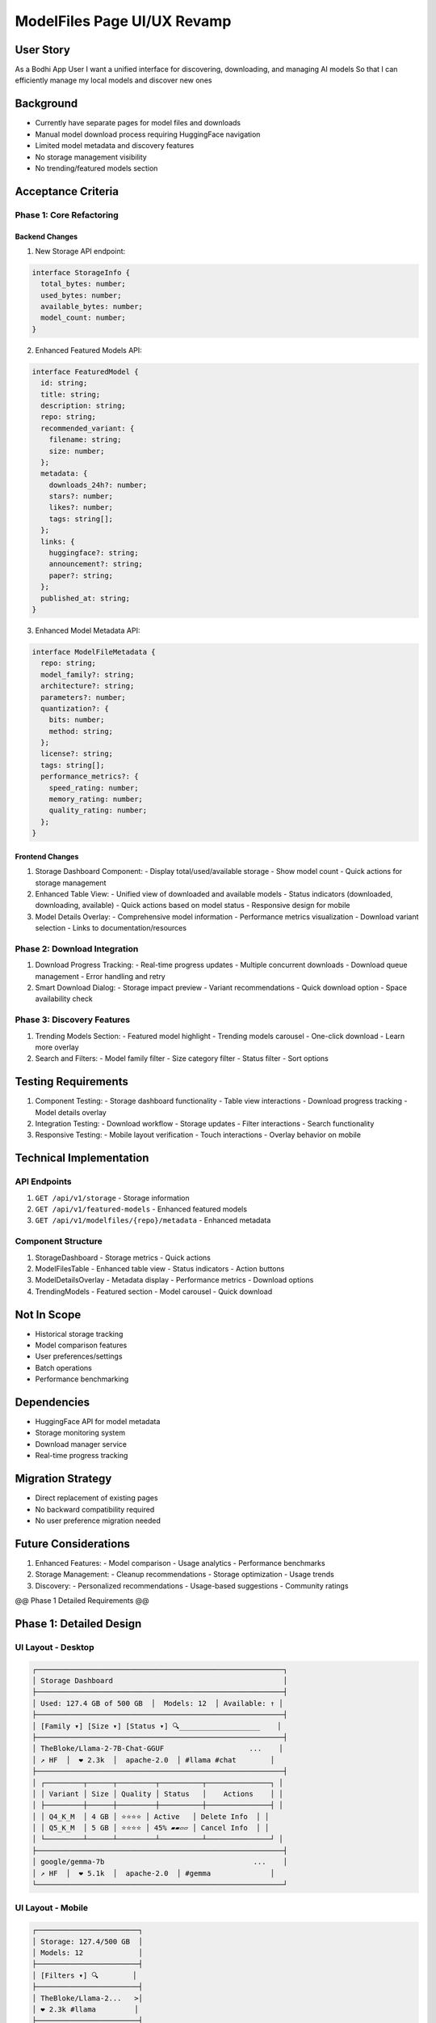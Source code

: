 =============================
ModelFiles Page UI/UX Revamp
=============================

User Story
---------
As a Bodhi App User
I want a unified interface for discovering, downloading, and managing AI models
So that I can efficiently manage my local models and discover new ones

Background
---------
- Currently have separate pages for model files and downloads
- Manual model download process requiring HuggingFace navigation
- Limited model metadata and discovery features
- No storage management visibility
- No trending/featured models section

Acceptance Criteria
-----------------

Phase 1: Core Refactoring
~~~~~~~~~~~~~~~~~~~~~~~~

Backend Changes
^^^^^^^^^^^^^
1. New Storage API endpoint:

.. code-block:: typescript

    interface StorageInfo {
      total_bytes: number;
      used_bytes: number;
      available_bytes: number;
      model_count: number;
    }

2. Enhanced Featured Models API:

.. code-block:: typescript

    interface FeaturedModel {
      id: string;
      title: string;
      description: string;
      repo: string;
      recommended_variant: {
        filename: string;
        size: number;
      };
      metadata: {
        downloads_24h?: number;
        stars?: number;
        likes?: number;
        tags: string[];
      };
      links: {
        huggingface?: string;
        announcement?: string;
        paper?: string;
      };
      published_at: string;
    }

3. Enhanced Model Metadata API:

.. code-block:: typescript

    interface ModelFileMetadata {
      repo: string;
      model_family?: string;
      architecture?: string;
      parameters?: number;
      quantization?: {
        bits: number;
        method: string;
      };
      license?: string;
      tags: string[];
      performance_metrics?: {
        speed_rating: number;
        memory_rating: number;
        quality_rating: number;
      };
    }

Frontend Changes
^^^^^^^^^^^^^^
1. Storage Dashboard Component:
   - Display total/used/available storage
   - Show model count
   - Quick actions for storage management

2. Enhanced Table View:
   - Unified view of downloaded and available models
   - Status indicators (downloaded, downloading, available)
   - Quick actions based on model status
   - Responsive design for mobile

3. Model Details Overlay:
   - Comprehensive model information
   - Performance metrics visualization
   - Download variant selection
   - Links to documentation/resources

Phase 2: Download Integration
~~~~~~~~~~~~~~~~~~~~~~~~~~~
1. Download Progress Tracking:
   - Real-time progress updates
   - Multiple concurrent downloads
   - Download queue management
   - Error handling and retry

2. Smart Download Dialog:
   - Storage impact preview
   - Variant recommendations
   - Quick download option
   - Space availability check

Phase 3: Discovery Features
~~~~~~~~~~~~~~~~~~~~~~~~~
1. Trending Models Section:
   - Featured model highlight
   - Trending models carousel
   - One-click download
   - Learn more overlay

2. Search and Filters:
   - Model family filter
   - Size category filter
   - Status filter
   - Sort options

Testing Requirements
------------------
1. Component Testing:
   - Storage dashboard functionality
   - Table view interactions
   - Download progress tracking
   - Model details overlay

2. Integration Testing:
   - Download workflow
   - Storage updates
   - Filter interactions
   - Search functionality

3. Responsive Testing:
   - Mobile layout verification
   - Touch interactions
   - Overlay behavior on mobile

Technical Implementation
----------------------

API Endpoints
~~~~~~~~~~~
1. ``GET /api/v1/storage`` - Storage information
2. ``GET /api/v1/featured-models`` - Enhanced featured models
3. ``GET /api/v1/modelfiles/{repo}/metadata`` - Enhanced metadata

Component Structure
~~~~~~~~~~~~~~~~
1. StorageDashboard
   - Storage metrics
   - Quick actions

2. ModelFilesTable
   - Enhanced table view
   - Status indicators
   - Action buttons

3. ModelDetailsOverlay
   - Metadata display
   - Performance metrics
   - Download options

4. TrendingModels
   - Featured section
   - Model carousel
   - Quick download

Not In Scope
-----------
- Historical storage tracking
- Model comparison features
- User preferences/settings
- Batch operations
- Performance benchmarking

Dependencies
-----------
- HuggingFace API for model metadata
- Storage monitoring system
- Download manager service
- Real-time progress tracking

Migration Strategy
---------------
- Direct replacement of existing pages
- No backward compatibility required
- No user preference migration needed

Future Considerations
------------------
1. Enhanced Features:
   - Model comparison
   - Usage analytics
   - Performance benchmarks

2. Storage Management:
   - Cleanup recommendations
   - Storage optimization
   - Usage trends

3. Discovery:
   - Personalized recommendations
   - Usage-based suggestions
   - Community ratings

@@ Phase 1 Detailed Requirements @@

Phase 1: Detailed Design
----------------------

UI Layout - Desktop
~~~~~~~~~~~~~~~~~
.. code-block::

    ┌──────────────────────────────────────────────────────────┐
    │ Storage Dashboard                                        │
    ├──────────────────────────────────────────────────────────┤
    │ Used: 127.4 GB of 500 GB  │  Models: 12  │ Available: ↑ │
    ├──────────────────────────────────────────────────────────┤
    │ [Family ▾] [Size ▾] [Status ▾] 🔍___________________    │
    ├──────────────────────────────────────────────────────────┤
    │ TheBloke/Llama-2-7B-Chat-GGUF                    ...    │
    │ ↗ HF  │  ❤️ 2.3k  │  apache-2.0  │ #llama #chat        │
    ├──────────────────────────────────────────────────────────┤
    │ ┌─────────┬──────┬─────────┬──────────┬───────────────┐ │
    │ │ Variant │ Size │ Quality │ Status   │    Actions    │ │
    │ ├─────────┼──────┼─────────┼──────────┼───────────────┤ │
    │ │ Q4_K_M  │ 4 GB │ ⭐️⭐️⭐️⭐️ │ Active   │ Delete Info  │ │
    │ │ Q5_K_M  │ 5 GB │ ⭐️⭐️⭐️⭐️ │ 45% ▰▰▱▱ │ Cancel Info  │ │
    │ └─────────┴──────┴─────────┴──────────┴───────────────┘ │
    ├──────────────────────────────────────────────────────────┤
    │ google/gemma-7b                                   ...    │
    │ ↗ HF  │  ❤️ 5.1k  │  apache-2.0  │ #gemma              │
    └──────────────────────────────────────────────────────────┘

UI Layout - Mobile
~~~~~~~~~~~~~~~~
.. code-block::

    ┌────────────────────────┐
    │ Storage: 127.4/500 GB  │
    │ Models: 12             │
    ├────────────────────────┤
    │ [Filters ▾] 🔍        │
    ├────────────────────────┤
    │ TheBloke/Llama-2...   >│
    │ ❤️ 2.3k #llama         │
    ├────────────────────────┤
    │ Q4_K_M                 │
    │ 4 GB │ Active         >│
    ├────────────────────────┤
    │ Q5_K_M                 │
    │ 5 GB │ 45% ▰▰▱▱       >│
    └────────────────────────┘

API Structure
~~~~~~~~~~~
.. code-block:: typescript

    interface ModelRepository {
      repo: string;
      metadata: {
        likes: number;
        stars: number;
        license: string;
        tags: string[];
        description: string;
        links: {
          huggingface: string;
          homepage?: string;
          paper?: string;
        }
      };
      variants: ModelVariant[];
    }

    interface ModelVariant {
      filename: string;
      size: number;
      status: 'downloaded' | 'downloading' | 'available';
      progress?: number;
      metadata: {
        architecture: string;
        parameters: number;
        quantization: {
          bits: number;
          method: string;
        };
        performance_metrics: {
          speed: number;
          memory: number;
          quality: number;
        }
      }
    }

    // Single API endpoint returns complete data
    GET /api/v1/modelfiles
    Response: {
      storage: {
        total_bytes: number;
        used_bytes: number;
        available_bytes: number;
        model_count: number;
      };
      repositories: ModelRepository[];
    }

Component Hierarchy
~~~~~~~~~~~~~~~~
.. code-block::

    ModelFilesPage
    ├── StorageDashboard
    │   └── StorageMetrics
    ├── FilterBar
    │   ├── FamilyFilter
    │   ├── SizeFilter
    │   ├── StatusFilter
    │   └── SearchInput
    └── RepositoryList
        └── RepositoryCard
            ├── RepositoryHeader
            │   └── MetadataBadges
            └── VariantsTable
                └── VariantRow
                    ├── StatusIndicator
                    ├── ProgressBar
                    └── ActionButtons

Mobile Interactions
~~~~~~~~~~~~~~~~
1. Touch Targets:
   - Minimum 44x44px touch areas
   - Swipeable repository cards
   - Bottom sheet for filters
   - Full-screen overlays for details

2. Progressive Disclosure:
   - Collapse repository metadata
   - Show essential variant info
   - Expand to full details on tap
   - Quick actions in swipe menu

Data Flow
~~~~~~~~
1. Page Load:
   - Fetch complete model data
   - Initialize storage dashboard
   - Apply default filters
   - Render repository list

2. User Interactions:
   - Filter updates -> client-side filtering
   - Repository expand -> show variants
   - Variant actions -> API calls
   - Search -> client-side search

3. Real-time Updates:
   - WebSocket for download progress
   - Storage metrics refresh
   - Status indicators update

Implementation Tasks
~~~~~~~~~~~~~~~~~
1. API Development:
   - [ ] Design unified ModelRepository schema
   - [ ] Implement combined modelfiles endpoint
   - [ ] Add WebSocket for progress updates
   - [ ] Create storage metrics endpoint

2. Component Development:
   - [ ] Build StorageDashboard component
   - [ ] Create FilterBar with responsive design
   - [ ] Implement RepositoryCard component
   - [ ] Develop VariantsTable component
   - [ ] Add mobile-specific interactions

3. State Management:
   - [ ] Set up client-side filtering
   - [ ] Implement search functionality
   - [ ] Handle download progress updates
   - [ ] Manage expanded/collapsed states

4. Testing:
   - [ ] Unit tests for components
   - [ ] Integration tests for data flow
   - [ ] Mobile interaction testing
   - [ ] Accessibility testing 

@@ Phase 2: Download Integration @@

Phase 2: Detailed Design
----------------------

Component Integration
~~~~~~~~~~~~~~~~~~
.. code-block::

    ┌─ ModelFiles Page ───────────────────────────────────────┐
    │ [Storage Dashboard]                                     │
    │ Used: 127.4 GB │ Models: 12 │ [Download Model] [Queue] │
    ├──────────────────────────────────────────────────────────┤
    │ 🔍 Filter downloaded models...                          │
    │ [Main Table Content...]                                 │
    └──────────────────────────────────────────────────────────┘
    
    ┌─ Download Model Overlay ─────────────────────────────────┐
    │ Download New Model                                       │
    ├──────────────────────────────────────────────────────────┤
    │ Enter Repository URL or Name:                            │
    │ ┌────────────────────────────────────────┐              │
    │ │ https://huggingface.co/org/repo        │              │
    │ └────────────────────────────────────────┘              │
    │                                                          │
    │ [Repository Preview]                                     │
    │ Same layout as main table repository card                │
    │                                                          │
    │ [Cancel] [Download Selected]                            │
    └──────────────────────────────────────────────────────────┘
    
    ┌─ Download Queue Overlay ─────────────────────────────────┐
    │ Active Downloads                                         │
    ├──────────────────────────────────────────────────────────┤
    │ Llama-2 Q8_0                                            │
    │ 7.2 GB │ 45% ▰▰▰▱▱▱▱ │ [Cancel]                        │
    │                                                          │
    │ Phi-2 Q4_K_M                                            │
    │ 3.1 GB │ Queued │ [Cancel]                             │
    └──────────────────────────────────────────────────────────┘

Mobile Layout
~~~~~~~~~~~
.. code-block::

    ┌─ Download Model ─────┐
    │ ← Back              │
    ├─────────────────────┤
    │ Enter URL/Name:     │
    │ [________________] │
    │                     │
    │ [Preview Card]      │
    │ Tap to expand       │
    │                     │
    │ [Download] [Cancel] │
    └─────────────────────┘

    ┌─ Queue ─────────────┐
    │ ← Downloads         │
    ├─────────────────────┤
    │ Llama-2 Q8_0       │
    │ 45% ▰▰▰▱▱▱▱        │
    │ [Cancel Download]   │
    ├─────────────────────┤
    │ Phi-2 Q4_K_M       │
    │ Queued             │
    │ [Cancel]           │
    └─────────────────────┘

User Flows
~~~~~~~~~

1. Download New Model
   ```
   User clicks "Download Model" 
   -> Opens overlay
   -> Enters repo URL/name
   -> System fetches & displays repo info
   -> User selects variant
   -> System validates storage
   -> Adds to download queue
   -> Shows in queue overlay
   ```

2. Monitor Downloads
   ```
   User clicks "Queue" button
   -> Opens queue overlay
   -> Shows active downloads
   -> Progress updates real-time
   -> Complete downloads appear in main table
   ```

3. Handle Failures
   ```
   Download fails
   -> Status shows as "Failed"
   -> Error message on hover
   -> Option to retry
   -> Clear from queue
   ```

Implementation Tasks
~~~~~~~~~~~~~~~~~

1. Download Dialog:
   - [ ] Create DownloadModelOverlay component
   - [ ] Implement URL/repo name input with validation
   - [ ] Add repository preview component
   - [ ] Create download confirmation flow
   - [ ] Add storage validation

2. Download Queue:
   - [ ] Create DownloadQueueOverlay component
   - [ ] Implement real-time progress updates
   - [ ] Add download management actions
   - [ ] Handle failed downloads

3. Integration:
   - [ ] Add download triggers to main UI
   - [ ] Connect WebSocket for progress
   - [ ] Update storage dashboard
   - [ ] Handle download completion

4. Mobile Support:
   - [ ] Optimize overlays for mobile
   - [ ] Add touch-friendly controls
   - [ ] Implement mobile progress view

5. Error Handling:
   - [ ] Validate storage requirements
   - [ ] Handle network failures
   - [ ] Show error messages
   - [ ] Implement retry logic

API Updates
~~~~~~~~~~
.. code-block:: typescript

    interface DownloadQueueItem {
      id: string;
      repo: string;
      filename: string;
      size: number;
      status: 'queued' | 'downloading' | 'failed';
      progress?: number;
      error?: string;
      started_at: string;
    }

    // WebSocket Events
    interface DownloadProgressEvent {
      id: string;
      progress: number;
      status: string;
      error?: string;
    }

    // API Endpoints
    GET /api/v1/downloads/queue
    Response: {
      active: DownloadQueueItem[];
      completed: DownloadQueueItem[];
    }

    POST /api/v1/downloads
    Request: {
      repo: string;
      filename: string;
    }

    DELETE /api/v1/downloads/{id}
    Response: 204

Testing Requirements
~~~~~~~~~~~~~~~~~
1. Functional Testing:
   - URL/repo name validation
   - Storage space validation
   - Download progress tracking
   - Error handling

2. Integration Testing:
   - WebSocket connections
   - Queue management
   - Storage updates
   - Table updates

3. Mobile Testing:
   - Touch interactions
   - Progress visibility
   - Overlay behavior

@@ After existing Phase 1 and 2 details @@

Additional Implementation Details
------------------------------

Model Details Overlay
~~~~~~~~~~~~~~~~~~~
.. code-block::

    ┌─ Main Table ─────────┐ ┌─ Info Overlay ──────────────┐
    │ [Table Content...]   │ │ Model: Llama-2-7B           │
    │                      │ ├───────────────────────────────
    │                      │ │ Metadata:                    │
    │                      │ │ Architecture: Llama          │
    │                      │ │ Base Model: Llama 2         │
    │                      │ │ ... (HF-style metadata)     │
    └──────────────────────┘ └───────────────────────────────

- Overlay slides in from right on desktop
- Full-screen overlay on mobile
- Dismissible by clicking outside
- Uses HuggingFace-style metadata display
- Direct API response rendering
- No metadata transformation needed

Filter Implementation
~~~~~~~~~~~~~~~~~~
.. code-block::

    Desktop:
    [Family: Llama, Phi ✕] [Size: S, M ✕] [Status: Active ✕]

    Mobile:
    ┌─ Filters ─────────────┐
    │ Family ▾             │
    │ ☐ Llama              │
    │ ☐ Phi                │
    │ [Apply]              │
    └──────────────────────┘

- Uses shadcn/ui components
- Multi-select chips on desktop
- Dropdown selects on mobile
- OR logic within categories
- AND logic between categories
- Persisted in localStorage
- State management via React state

Table Interactions
~~~~~~~~~~~~~~~~
1. Sorting:
   - Single column sort only
   - Sort by repo name
   - No multi-column sorting needed

2. Filtering:
   - Client-side filtering
   - Immediate updates
   - No server round-trips

3. Caching:
   - Uses React Query caching
   - Default stale time: 10 minutes
   - Background updates

Download Queue Updates
~~~~~~~~~~~~~~~~~~~
1. Progress Tracking:
   - 10-second polling when queue overlay open
   - No WebSocket needed
   - Simple GET request to queue endpoint

2. Error Handling:
   - Retry button resubmits download request
   - Delete button removes from queue
   - Error messages shown inline
   - No global notification system

Form Validation
~~~~~~~~~~~~~
1. URL/Repo Input:
   - React Hook Form validation
   - Immediate feedback
   - Error states shown inline
   - Support for:
     - Full HF URLs
     - Repo names (org/repo)
     - Direct file links

2. Storage Validation:
   - Simple available space check
   - No version conflict checking
   - Basic error messaging

Component Props
~~~~~~~~~~~~~
.. code-block:: typescript

    interface FilterState {
      families: string[];
      sizes: string[];
      statuses: string[];
    }

    interface FilterProps {
      state: FilterState;
      onChange: (newState: FilterState) => void;
      isMobile: boolean;
    }

    interface QueueOverlayProps {
      isOpen: boolean;
      onClose: () => void;
      pollingInterval: number;
    }

    interface InfoOverlayProps {
      repo: string;
      filename: string;
      isOpen: boolean;
      onClose: () => void;
      metadata: Record<string, unknown>;
    }

@@ Phase 3: Discovery Features @@

Phase 3: Detailed Design
----------------------

UI Layout - Featured Models
~~~~~~~~~~~~~~~~~~~~~~~
.. code-block::

    ┌──────────────────────────────────────────────────────────┐
    │ Featured Models                          [Dismiss] [→]   │
    ├──────────────────────────────────────────────────────────┤
    │ ┌─────────┐ ┌─────────┐ ┌─────────┐ ┌─────────┐        │
    │ │ Gemma   │ │ Phi-3   │ │ Mixtral │ │ More... │        │
    │ │ #chat   │ │ #code   │ │ #chat   │ │         │        │
    │ │ 7B      │ │ 3B      │ │ 8x7B    │ │         │        │
    │ │         │ │         │ │         │ │         │        │
    │ │[Try Now]│ │[Try Now]│ │[Try Now]│ │         │        │
    │ └─────────┘ └─────────┘ └─────────┘ └─────────┘        │
    └──────────────────────────────────────────────────────────┘

Mobile Layout
~~~~~~~~~~~
.. code-block::

    ┌────────────────────────┐
    │ Featured Models     ⨯  │
    ├────────────────────────┤
    │ ┌──────────────────┐   │
    │ │ Gemma            │   │
    │ │ #chat #7B        │   │
    │ │ [Download Now]   │   │
    │ └──────────────────┘   │
    │ Swipe for more →       │
    └────────────────────────┘

API Structure
~~~~~~~~~~~
.. code-block:: typescript

    interface FeaturedModel {
      id: string;
      name: string;
      description: string;
      tags: string[];      // #chat, #code, etc
      size_category: string; // 7B, 3B etc
      repo: string;
      filename: string;    // Recommended variant
      metadata: {
        downloads: number;
        likes: number;
        model_type: string;
        family: string;
      };
      links: {
        huggingface: string;
        paper?: string;
      };
    }

    // API Endpoints
    GET /api/v1/featured-models
    Response: {
      models: FeaturedModel[];
      last_updated: string;
    }

    // Settings
    interface UserSettings {
      show_featured_models: boolean;
      // other settings...
    }

Component Hierarchy
~~~~~~~~~~~~~~~~
.. code-block::

    ModelFilesPage
    ├── FeaturedModelsSection (dismissible)
    │   ├── FeaturedModelCard
    │   │   ├── ModelBadges
    │   │   ├── QuickActions
    │   │   └── DownloadButton
    │   └── HorizontalScroller
    └── ExistingComponents...

User Flows
~~~~~~~~~

1. Quick Download
   ```
   User sees featured model
   -> Clicks "Try Now"
   -> System checks storage
   -> Initiates download
   -> Shows in download queue
   -> Updates status when complete
   ```

2. Learn More
   ```
   User interested in model
   -> Clicks model name/link
   -> Opens HuggingFace in new tab
   -> Explores detailed information
   ```

3. Dismiss Featured
   ```
   User wants to hide featured
   -> Clicks dismiss
   -> Section hides
   -> State persists until new models
   -> Can re-enable in settings
   ```

Implementation Tasks
~~~~~~~~~~~~~~~~~

1. Featured Models Component:
   - [ ] Create horizontal scrolling container
   - [ ] Implement featured model card
   - [ ] Add dismiss functionality
   - [ ] Handle mobile swipe gestures

2. Download Integration:
   - [ ] Add one-click download handler
   - [ ] Integrate with download queue
   - [ ] Show download status
   - [ ] Handle errors gracefully

3. Settings Integration:
   - [ ] Add featured models toggle
   - [ ] Persist user preference
   - [ ] Handle new models notification

4. Mobile Optimization:
   - [ ] Implement touch-friendly scrolling
   - [ ] Optimize card layout
   - [ ] Add swipe indicators

Testing Requirements
~~~~~~~~~~~~~~~~~
1. Functional Testing:
   - Featured models display
   - Horizontal scroll behavior
   - Download integration
   - Dismiss functionality

2. Mobile Testing:
   - Touch scrolling
   - Swipe gestures
   - Card layout
   - Download interaction

3. Integration Testing:
   - Settings persistence
   - Download queue integration
   - Status updates

Component Props
~~~~~~~~~~~~
.. code-block:: typescript

    interface FeaturedModelsProps {
      models: FeaturedModel[];
      onDismiss: () => void;
      isDismissed: boolean;
    }

    interface FeaturedModelCardProps {
      model: FeaturedModel;
      isDownloaded: boolean;
      onDownload: () => void;
      onLearnMore: () => void;
    }

    interface HorizontalScrollerProps {
      children: React.ReactNode;
      showScrollButtons: boolean;
    }

@@ Add Onboarding Section @@

User Onboarding Design
--------------------

First Visit Experience
~~~~~~~~~~~~~~~~~~~
.. code-block::

    ┌──────────────────────────────────────────────────────────┐
    │ Welcome to Model Management! [Dismiss] [Take a Tour]     │
    ├──────────────────────────────────────────────────────────┤
    │ Discover, download, and manage your AI models in one     │
    │ place. Get started with trending models or manage your   │
    │ existing collection.                                     │
    └──────────────────────────────────────────────────────────┘

Feature Spotlights
~~~~~~~~~~~~~~~~
Sequential tooltips that highlight key features:

1. Featured Models Spotlight
   ```
   ┌─ Tooltip ──────────────┐
   │ Trending Models        │
   │ Discover and try new   │
   │ models with one click  │
   │ [1/4] [Skip] [Next →] │
   └──────────────────────┘
      ↓
   [Featured Models Section]
   ```

2. Download Spotlight
   ```
   ┌─ Tooltip ────────────┐
   │ Download Models      │
   │ Get any model from   │
   │ HuggingFace easily   │
   │ [2/4] [Skip] [Next] │
   └────────────────────┘
      ↓
   [Download Model Button]
   ```

3. Storage Dashboard
   ```
   ┌─ Tooltip ──────────┐
   │ Storage Overview   │
   │ Monitor your space │
   │ and model count    │
   │ [3/4] [Skip][Next]│
   └──────────────────┘
      ↓
   [Storage Dashboard]
   ```

4. Filter & Search
   ```
   ┌─ Tooltip ──────────┐
   │ Find Models        │
   │ Filter and search  │
   │ your collection    │
   │ [4/4] [Finish]    │
   └──────────────────┘
      ↓
   [Filter Bar]
   ```

Implementation Details
~~~~~~~~~~~~~~~~~~~
.. code-block:: typescript

    interface OnboardingState {
      hasSeenTour: boolean;
      currentStep: number;
      isDismissed: boolean;
    }

    interface SpotlightProps {
      step: number;
      title: string;
      description: string;
      position: 'top' | 'bottom' | 'left' | 'right';
      onNext: () => void;
      onSkip: () => void;
      totalSteps: number;
    }

User Preferences
~~~~~~~~~~~~~~
- Store onboarding state in localStorage
- Allow reset via Settings page
- Persist dismissal state

Mobile Considerations
~~~~~~~~~~~~~~~~~~
- Full-width tooltips
- Swipeable tour steps
- Tap anywhere to dismiss
- Automatic positioning

Implementation Tasks
~~~~~~~~~~~~~~~~~
1. Onboarding Components:
   - [ ] Create Welcome banner component
   - [ ] Implement Spotlight component
   - [ ] Add step navigation
   - [ ] Handle dismissal state

2. State Management:
   - [ ] Add onboarding state storage
   - [ ] Implement tour progression
   - [ ] Handle interruptions

3. Mobile Support:
   - [ ] Add touch interactions
   - [ ] Optimize tooltip placement
   - [ ] Implement swipe navigation

4. Testing:
   - [ ] Test tour flow
   - [ ] Verify state persistence
   - [ ] Check mobile interactions
